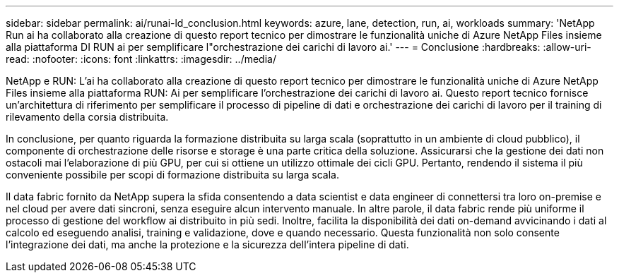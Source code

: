 ---
sidebar: sidebar 
permalink: ai/runai-ld_conclusion.html 
keywords: azure, lane, detection, run, ai, workloads 
summary: 'NetApp Run ai ha collaborato alla creazione di questo report tecnico per dimostrare le funzionalità uniche di Azure NetApp Files insieme alla piattaforma DI RUN ai per semplificare l"orchestrazione dei carichi di lavoro ai.' 
---
= Conclusione
:hardbreaks:
:allow-uri-read: 
:nofooter: 
:icons: font
:linkattrs: 
:imagesdir: ../media/


[role="lead"]
NetApp e RUN: L'ai ha collaborato alla creazione di questo report tecnico per dimostrare le funzionalità uniche di Azure NetApp Files insieme alla piattaforma RUN: Ai per semplificare l'orchestrazione dei carichi di lavoro ai. Questo report tecnico fornisce un'architettura di riferimento per semplificare il processo di pipeline di dati e orchestrazione dei carichi di lavoro per il training di rilevamento della corsia distribuita.

In conclusione, per quanto riguarda la formazione distribuita su larga scala (soprattutto in un ambiente di cloud pubblico), il componente di orchestrazione delle risorse e storage è una parte critica della soluzione. Assicurarsi che la gestione dei dati non ostacoli mai l'elaborazione di più GPU, per cui si ottiene un utilizzo ottimale dei cicli GPU. Pertanto, rendendo il sistema il più conveniente possibile per scopi di formazione distribuita su larga scala.

Il data fabric fornito da NetApp supera la sfida consentendo a data scientist e data engineer di connettersi tra loro on-premise e nel cloud per avere dati sincroni, senza eseguire alcun intervento manuale. In altre parole, il data fabric rende più uniforme il processo di gestione del workflow ai distribuito in più sedi. Inoltre, facilita la disponibilità dei dati on-demand avvicinando i dati al calcolo ed eseguendo analisi, training e validazione, dove e quando necessario. Questa funzionalità non solo consente l'integrazione dei dati, ma anche la protezione e la sicurezza dell'intera pipeline di dati.
